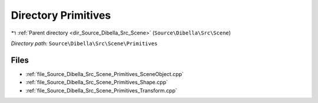 .. _dir_Source_Dibella_Src_Scene_Primitives:


Directory Primitives
====================


|exhale_lsh| :ref:`Parent directory <dir_Source_Dibella_Src_Scene>` (``Source\Dibella\Src\Scene``)

.. |exhale_lsh| unicode:: U+021B0 .. UPWARDS ARROW WITH TIP LEFTWARDS

*Directory path:* ``Source\Dibella\Src\Scene\Primitives``


Files
-----

- :ref:`file_Source_Dibella_Src_Scene_Primitives_SceneObject.cpp`
- :ref:`file_Source_Dibella_Src_Scene_Primitives_Shape.cpp`
- :ref:`file_Source_Dibella_Src_Scene_Primitives_Transform.cpp`


